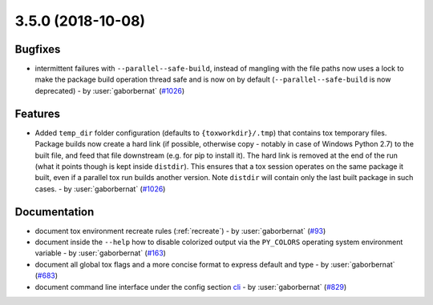 3.5.0 (2018-10-08)
------------------

Bugfixes
^^^^^^^^

- intermittent failures with ``--parallel--safe-build``, instead of mangling with the file paths now uses a lock to make the package build operation thread safe and is now on by default (``--parallel--safe-build`` is now deprecated) - by :user:`gaborbernat` (`#1026 <https://github.com/tox-dev/tox/issues/1026>`_)


Features
^^^^^^^^

- Added ``temp_dir`` folder configuration (defaults to ``{toxworkdir}/.tmp``) that contains tox
  temporary files. Package builds now create a hard link (if possible, otherwise copy - notably in
  case of Windows Python 2.7) to the built file, and feed that file downstream (e.g. for pip to
  install it). The hard link is removed at the end of the run (what it points though is kept
  inside ``distdir``). This ensures that a tox session operates on the same package it built, even
  if a parallel tox run builds another version. Note ``distdir`` will contain only the last built
  package in such cases. - by :user:`gaborbernat` (`#1026 <https://github.com/tox-dev/tox/issues/1026>`_)


Documentation
^^^^^^^^^^^^^

- document tox environment recreate rules (:ref:`recreate`) - by :user:`gaborbernat` (`#93 <https://github.com/tox-dev/tox/issues/93>`_)
- document inside the ``--help`` how to disable colorized output via the ``PY_COLORS`` operating system environment variable - by :user:`gaborbernat` (`#163 <https://github.com/tox-dev/tox/issues/163>`_)
- document all global tox flags and a more concise format to express default and type - by :user:`gaborbernat` (`#683 <https://github.com/tox-dev/tox/issues/683>`_)
- document command line interface under the config section `cli <https://tox.readthedocs.io/en/latest/config.html?highlight=cli#cli>`_ - by :user:`gaborbernat` (`#829 <https://github.com/tox-dev/tox/issues/829>`_)
